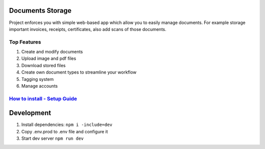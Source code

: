 =================
Documents Storage
=================

Project enforces you with simple web-based app which allow you to easily manage documents.
For example storage important invoices, receipts, certificates, also add scans of those documents.

------------
Top Features
------------
#. Create and modify documents
#. Upload image and pdf files
#. Download stored files
#. Create own document types to streamline your workflow
#. Tagging system
#. Manage accounts

--------------------------------------------------------------------------------------------------------------------
`How to install - Setup Guide <https://github.com/DocumentsStorage/documents-storage-api/blob/master/README.rst/>`_
--------------------------------------------------------------------------------------------------------------------

===========
Development
===========
#. Install dependencies: ``npm i -include=dev``
#. Copy .env.prod to .env file and configure it
#. Start dev server ``npm run dev``